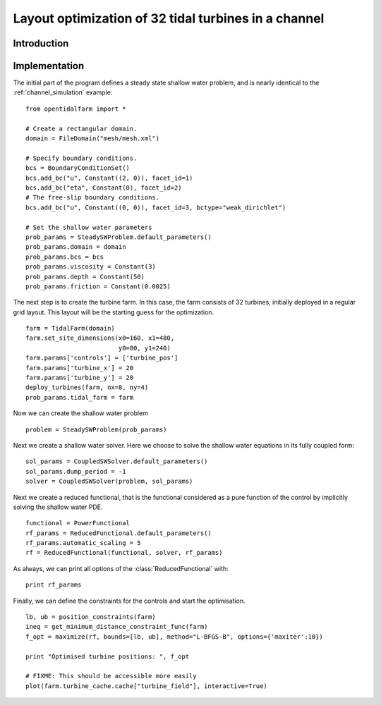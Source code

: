 ..  #!/usr/bin/env python
  # -*- coding: utf-8 -*-
  
.. _channel_optimization:

.. py:currentmodule:: opentidalfarm

Layout optimization of 32 tidal turbines in a channel
=====================================================


Introduction
************


Implementation
**************


The initial part of the program defines a steady state shallow water problem,
and is nearly identical to the :ref:`channel_simulation` example:

::

  from opentidalfarm import *
  
  # Create a rectangular domain.
  domain = FileDomain("mesh/mesh.xml")
  
  # Specify boundary conditions.
  bcs = BoundaryConditionSet()
  bcs.add_bc("u", Constant((2, 0)), facet_id=1)
  bcs.add_bc("eta", Constant(0), facet_id=2)
  # The free-slip boundary conditions.
  bcs.add_bc("u", Constant((0, 0)), facet_id=3, bctype="weak_dirichlet")
  
  # Set the shallow water parameters
  prob_params = SteadySWProblem.default_parameters()
  prob_params.domain = domain
  prob_params.bcs = bcs
  prob_params.viscosity = Constant(3)
  prob_params.depth = Constant(50)
  prob_params.friction = Constant(0.0025)
  
The next step is to create the turbine farm. In this case, the
farm consists of 32 turbines, initially deployed in a regular grid layout.
This layout will be the starting guess for the optimization.

::

  farm = TidalFarm(domain)
  farm.set_site_dimensions(x0=160, x1=480,
                           y0=80, y1=240)
  farm.params['controls'] = ['turbine_pos']
  farm.params['turbine_x'] = 20
  farm.params['turbine_y'] = 20
  deploy_turbines(farm, nx=8, ny=4)
  prob_params.tidal_farm = farm
  
Now we can create the shallow water problem

::

  problem = SteadySWProblem(prob_params)
  
Next we create a shallow water solver. Here we choose to solve the shallow
water equations in its fully coupled form:

::

  sol_params = CoupledSWSolver.default_parameters()
  sol_params.dump_period = -1
  solver = CoupledSWSolver(problem, sol_params)
  
Next we create a reduced functional, that is the functional considered as a
pure function of the control by implicitly solving the shallow water PDE.

::

  functional = PowerFunctional
  rf_params = ReducedFunctional.default_parameters()
  rf_params.automatic_scaling = 5
  rf = ReducedFunctional(functional, solver, rf_params)
  
As always, we can print all options of the :class:`ReducedFunctional` with:

::

  print rf_params
  
Finally, we can define the constraints for the controls and start the
optimisation.

::

  lb, ub = position_constraints(farm)
  ineq = get_minimum_distance_constraint_func(farm)
  f_opt = maximize(rf, bounds=[lb, ub], method="L-BFGS-B", options={'maxiter':10})
  
  print "Optimised turbine positions: ", f_opt
  
  # FIXME: This should be accessible more easily
  plot(farm.turbine_cache.cache["turbine_field"], interactive=True)

